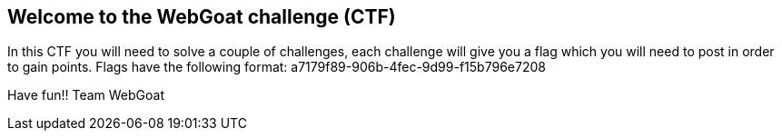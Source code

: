 == Welcome to the WebGoat challenge (CTF)

In this CTF you will need to solve a couple of challenges, each challenge will give you a flag which you will
need to post in order to gain points.
Flags have the following format: a7179f89-906b-4fec-9d99-f15b796e7208


Have fun!!
Team WebGoat